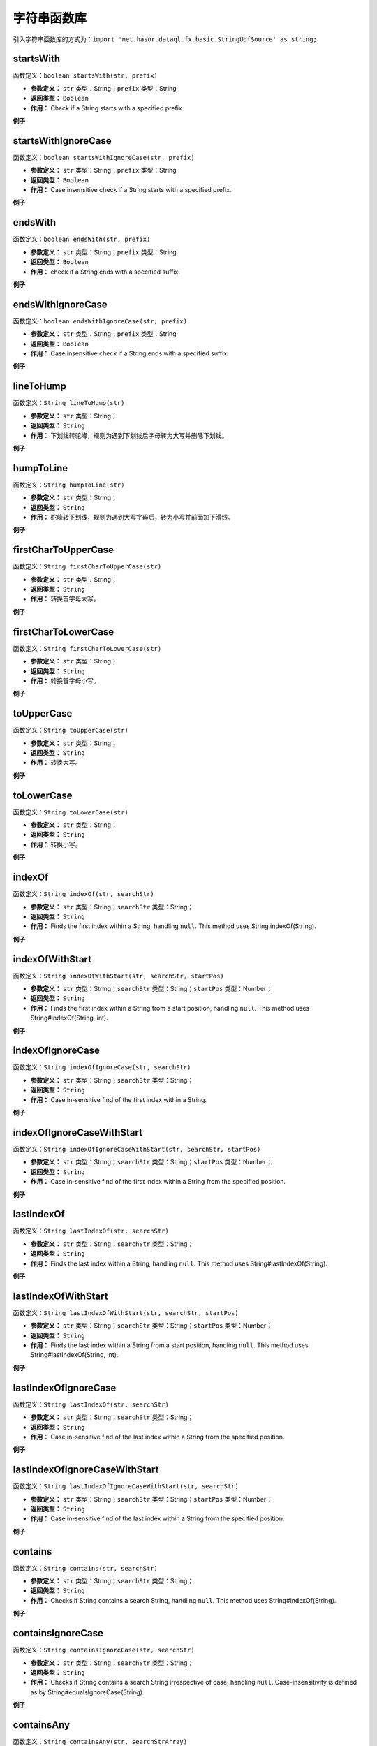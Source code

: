 --------------------
字符串函数库
--------------------
引入字符串函数库的方式为：``import 'net.hasor.dataql.fx.basic.StringUdfSource' as string;``

startsWith
------------------------------------
函数定义：``boolean startsWith(str, prefix)``

- **参数定义：** ``str`` 类型：String；``prefix`` 类型：String
- **返回类型：** ``Boolean``
- **作用：** Check if a String starts with a specified prefix.

**例子**

.. code-block:: js
    :linenos:

    string.startsWith(null, null)      = true
    string.startsWith(null, "abc")     = false
    string.startsWith("abcdef", null)  = false
    string.startsWith("abcdef", "abc") = true
    string.startsWith("ABCDEF", "abc") = false

startsWithIgnoreCase
------------------------------------
函数定义：``boolean startsWithIgnoreCase(str, prefix)``

- **参数定义：** ``str`` 类型：String；``prefix`` 类型：String
- **返回类型：** ``Boolean``
- **作用：** Case insensitive check if a String starts with a specified prefix.

**例子**

.. code-block:: js
    :linenos:

    string.startsWithIgnoreCase(null, null)      = true
    string.startsWithIgnoreCase(null, "abc")     = false
    string.startsWithIgnoreCase("abcdef", null)  = false
    string.startsWithIgnoreCase("abcdef", "abc") = true
    string.startsWithIgnoreCase("ABCDEF", "abc") = true   <- different startsWith

endsWith
------------------------------------
函数定义：``boolean endsWith(str, prefix)``

- **参数定义：** ``str`` 类型：String；``prefix`` 类型：String
- **返回类型：** ``Boolean``
- **作用：** check if a String ends with a specified suffix.

**例子**

.. code-block:: js
    :linenos:

    string.endsWith(null, null)      = true
    string.endsWith(null, "def")     = false
    string.endsWith("abcdef", null)  = false
    string.endsWith("abcdef", "def") = true
    string.endsWith("ABCDEF", "def") = false
    string.endsWith("ABCDEF", "cde") = false

endsWithIgnoreCase
------------------------------------
函数定义：``boolean endsWithIgnoreCase(str, prefix)``

- **参数定义：** ``str`` 类型：String；``prefix`` 类型：String
- **返回类型：** ``Boolean``
- **作用：** Case insensitive check if a String ends with a specified suffix.

**例子**

.. code-block:: js
    :linenos:

    string.endsWithIgnoreCase(null, null)      = true
    string.endsWithIgnoreCase(null, "def")     = false
    string.endsWithIgnoreCase("abcdef", null)  = false
    string.endsWithIgnoreCase("abcdef", "def") = true
    string.endsWithIgnoreCase("ABCDEF", "def") = true   <- different startsWith
    string.endsWithIgnoreCase("ABCDEF", "cde") = false

lineToHump
------------------------------------
函数定义：``String lineToHump(str)``

- **参数定义：** ``str`` 类型：String；
- **返回类型：** ``String``
- **作用：** 下划线转驼峰，规则为遇到下划线后字母转为大写并删除下划线。

**例子**

.. code-block:: js
    :linenos:

    string.lineToHump(null)      = null
    string.lineToHump("def")     = "def"
    string.lineToHump("_def")    = "Def"
    string.lineToHump("ABC")     = "abc"
    string.lineToHump("_ABC")    = "Abc"
    string.lineToHump("ABC_ABC") = "abcAbc"

humpToLine
------------------------------------
函数定义：``String humpToLine(str)``

- **参数定义：** ``str`` 类型：String；
- **返回类型：** ``String``
- **作用：** 驼峰转下划线，规则为遇到大写字母后，转为小写并前面加下滑线。

**例子**

.. code-block:: js
    :linenos:

    string.humpToLine(null)      = null
    string.humpToLine("def")     = "def"
    string.humpToLine("defAbc")  = "def_abc"
    string.humpToLine("ABC")     = "_a_b_c"
    string.humpToLine("_ABC")    = "__a_b_c"
    string.humpToLine("ABC_ABC") = "_a_b_c__a_b_c"

firstCharToUpperCase
------------------------------------
函数定义：``String firstCharToUpperCase(str)``

- **参数定义：** ``str`` 类型：String；
- **返回类型：** ``String``
- **作用：** 转换首字母大写。

**例子**

.. code-block:: js
    :linenos:

    string.firstCharToUpperCase(null)     = null
    string.firstCharToUpperCase("def")    = "Def"
    string.firstCharToUpperCase("defAbc") = "DefAbc"
    string.firstCharToUpperCase("ABC")    = "ABC"

firstCharToLowerCase
------------------------------------
函数定义：``String firstCharToLowerCase(str)``

- **参数定义：** ``str`` 类型：String；
- **返回类型：** ``String``
- **作用：** 转换首字母小写。

**例子**

.. code-block:: js
    :linenos:

    string.firstCharToLowerCase(null)     = null
    string.firstCharToLowerCase("def")    = "def"
    string.firstCharToLowerCase("defAbc") = "defAbc"
    string.firstCharToLowerCase("ABC")    = "aBC"

toUpperCase
------------------------------------
函数定义：``String toUpperCase(str)``

- **参数定义：** ``str`` 类型：String；
- **返回类型：** ``String``
- **作用：** 转换大写。

**例子**

.. code-block:: js
    :linenos:

    string.toUpperCase(null)     = null
    string.toUpperCase("def")    = "DEF"
    string.toUpperCase("defAbc") = "DEFABC"
    string.toUpperCase("ABC")    = "ABC"

toLowerCase
------------------------------------
函数定义：``String toLowerCase(str)``

- **参数定义：** ``str`` 类型：String；
- **返回类型：** ``String``
- **作用：** 转换小写。

**例子**

.. code-block:: js
    :linenos:

    string.toLowerCase(null)     = null
    string.toLowerCase("def")    = "def"
    string.toLowerCase("defAbc") = "defabc"
    string.toLowerCase("ABC")    = "abc"

indexOf
------------------------------------
函数定义：``String indexOf(str, searchStr)``

- **参数定义：** ``str`` 类型：String；``searchStr`` 类型：String；
- **返回类型：** ``String``
- **作用：** Finds the first index within a String, handling ``null``. This method uses String.indexOf(String).

**例子**

.. code-block:: js
    :linenos:

    string.indexOf(null, *)         = -1
    string.indexOf("", *)           = -1
    string.indexOf("aabaabaa", 'a') = 0
    string.indexOf("aabaabaa", 'b') = 2

indexOfWithStart
------------------------------------
函数定义：``String indexOfWithStart(str, searchStr, startPos)``

- **参数定义：** ``str`` 类型：String；``searchStr`` 类型：String；``startPos`` 类型：Number；
- **返回类型：** ``String``
- **作用：** Finds the first index within a String from a start position, handling ``null``. This method uses String#indexOf(String, int).

**例子**

.. code-block:: js
    :linenos:

    string.indexOfWithStart(null,"", 1)         = -1
    string.indexOfWithStart("","", 2)           = -1
    string.indexOfWithStart("aabaabaa", 'a', 3) = 3
    string.indexOfWithStart("aabaabaa", 'b' , 3)= 5

indexOfIgnoreCase
------------------------------------
函数定义：``String indexOfIgnoreCase(str, searchStr)``

- **参数定义：** ``str`` 类型：String；``searchStr`` 类型：String；
- **返回类型：** ``String``
- **作用：** Case in-sensitive find of the first index within a String.

**例子**

.. code-block:: js
    :linenos:

    string.indexOfWithStart(null,"", 1)          = -1
    string.indexOfWithStart("","", 2)            = -1
    string.indexOfWithStart("aabaabaa", 'a', 3)  = 3
    string.indexOfWithStart("aabaabaa", 'b' , 3) = 5
    string.indexOfWithStart("aabaabaa", 'B' , 3) = -1

indexOfIgnoreCaseWithStart
------------------------------------
函数定义：``String indexOfIgnoreCaseWithStart(str, searchStr, startPos)``

- **参数定义：** ``str`` 类型：String；``searchStr`` 类型：String；``startPos`` 类型：Number；
- **返回类型：** ``String``
- **作用：** Case in-sensitive find of the first index within a String from the specified position.

**例子**

.. code-block:: js
    :linenos:

    string.indexOfIgnoreCaseWithStart(null,"", 1)          = -1
    string.indexOfIgnoreCaseWithStart("","", 2)            = -1
    string.indexOfIgnoreCaseWithStart("aabaabaa", 'a', 3)  = 3
    string.indexOfIgnoreCaseWithStart("aabaabaa", 'b' , 3) = 5
    string.indexOfIgnoreCaseWithStart("aabaabaa", 'B' , 3) = 5

lastIndexOf
------------------------------------
函数定义：``String lastIndexOf(str, searchStr)``

- **参数定义：** ``str`` 类型：String；``searchStr`` 类型：String；
- **返回类型：** ``String``
- **作用：** Finds the last index within a String, handling ``null``. This method uses String#lastIndexOf(String).

**例子**

.. code-block:: js
    :linenos:

    string.lastIndexOf(null, *)         = -1
    string.lastIndexOf("", *)           = -1
    string.lastIndexOf("aabaabaa", 'a') = 7
    string.lastIndexOf("aabaabaa", 'b') = 5

lastIndexOfWithStart
------------------------------------
函数定义：``String lastIndexOfWithStart(str, searchStr, startPos)``

- **参数定义：** ``str`` 类型：String；``searchStr`` 类型：String；``startPos`` 类型：Number；
- **返回类型：** ``String``
- **作用：** Finds the last index within a String from a start position, handling ``null``. This method uses String#lastIndexOf(String, int).

**例子**

.. code-block:: js
    :linenos:

    string.lastIndexOf(null, *, *)          = -1
    string.lastIndexOf("", *,  *)           = -1
    string.lastIndexOf("aabaabaa", 'b', 8)  = 5
    string.lastIndexOf("aabaabaa", 'b', 4)  = 2
    string.lastIndexOf("aabaabaa", 'b', 0)  = -1
    string.lastIndexOf("aabaabaa", 'b', 9)  = 5
    string.lastIndexOf("aabaabaa", 'b', -1) = -1
    string.lastIndexOf("aabaabaa", 'a', 0)  = 0

lastIndexOfIgnoreCase
------------------------------------
函数定义：``String lastIndexOf(str, searchStr)``

- **参数定义：** ``str`` 类型：String；``searchStr`` 类型：String；
- **返回类型：** ``String``
- **作用：** Case in-sensitive find of the last index within a String from the specified position.

**例子**

.. code-block:: js
    :linenos:

    string.lastIndexOf(null, *)         = -1
    string.lastIndexOf("", *)           = -1
    string.lastIndexOf("aabaabaa", 'a') = 7
    string.lastIndexOf("aabaabaa", 'b') = 5

lastIndexOfIgnoreCaseWithStart
------------------------------------
函数定义：``String lastIndexOfIgnoreCaseWithStart(str, searchStr)``

- **参数定义：** ``str`` 类型：String；``searchStr`` 类型：String；``startPos`` 类型：Number；
- **返回类型：** ``String``
- **作用：** Case in-sensitive find of the last index within a String from the specified position.

**例子**

.. code-block:: js
    :linenos:

    string.lastIndexOfIgnoreCase(null, *, *)          = -1
    string.lastIndexOfIgnoreCase(*, null, *)          = -1
    string.lastIndexOfIgnoreCase("aabaabaa", "A", 8)  = 7
    string.lastIndexOfIgnoreCase("aabaabaa", "B", 8)  = 5
    string.lastIndexOfIgnoreCase("aabaabaa", "AB", 8) = 4
    string.lastIndexOfIgnoreCase("aabaabaa", "B", 9)  = 5
    string.lastIndexOfIgnoreCase("aabaabaa", "B", -1) = -1
    string.lastIndexOfIgnoreCase("aabaabaa", "A", 0)  = 0
    string.lastIndexOfIgnoreCase("aabaabaa", "B", 0)  = -1

contains
------------------------------------
函数定义：``String contains(str, searchStr)``

- **参数定义：** ``str`` 类型：String；``searchStr`` 类型：String；
- **返回类型：** ``String``
- **作用：** Checks if String contains a search String, handling ``null``. This method uses String#indexOf(String).

**例子**

.. code-block:: js
    :linenos:

    string.contains(null, *)    = false
    string.contains("", *)      = false
    string.contains("abc", 'a') = true
    string.contains("abc", 'z') = false

containsIgnoreCase
------------------------------------
函数定义：``String containsIgnoreCase(str, searchStr)``

- **参数定义：** ``str`` 类型：String；``searchStr`` 类型：String；
- **返回类型：** ``String``
- **作用：** Checks if String contains a search String irrespective of case, handling ``null``. Case-insensitivity is defined as by String#equalsIgnoreCase(String).

**例子**

.. code-block:: js
    :linenos:

    string.contains(null, *)    = false
    string.contains(*, null)    = false
    string.contains("", "")     = true
    string.contains("abc", "")  = true
    string.contains("abc", "a") = true
    string.contains("abc", "z") = false
    string.contains("abc", "A") = true
    string.contains("abc", "Z") = false

containsAny
------------------------------------
函数定义：``String containsAny(str, searchStrArray)``

- **参数定义：** ``str`` 类型：String；``searchStrArray`` 类型：List；
- **返回类型：** ``String``
- **作用：** Checks if the String contains any character in the given set of string.

**例子**

.. code-block:: js
    :linenos:

    string.containsAny(null, *)                = false
    string.containsAny("", *)                  = false
    string.containsAny(*, null)                = false
    string.containsAny(*, [])                  = false
    string.containsAny("zzabyycdxx",['z','a']) = true
    string.containsAny("zzabyycdxx",['b','y']) = true
    string.containsAny("aba", ['z'])           = false
    string.containsAny("zzabyycdxx",['Z','A']) = false
    string.containsAny("zzabyycdxx",['B','Y']) = false

containsAnyIgnoreCase
------------------------------------
函数定义：``String containsAnyIgnoreCase(str, searchStrArray)``

- **参数定义：** ``str`` 类型：String；``searchStrArray`` 类型：List；
- **返回类型：** ``String``
- **作用：** Case in-sensitive Checks if the String contains any character in the given set of string.

**例子**

.. code-block:: js
    :linenos:

    string.containsAnyIgnoreCase(null, *)                = false
    string.containsAnyIgnoreCase("", *)                  = false
    string.containsAnyIgnoreCase(*, null)                = false
    string.containsAnyIgnoreCase(*, [])                  = false
    string.containsAnyIgnoreCase("zzabyycdxx",['z','a']) = true
    string.containsAnyIgnoreCase("zzabyycdxx",['b','y']) = true
    string.containsAnyIgnoreCase("aba", ['z'])           = false
    string.containsAnyIgnoreCase("zzabyycdxx",['Z','A']) = true
    string.containsAnyIgnoreCase("zzabyycdxx",['B','Y']) = true

trim
------------------------------------
函数定义：``String trim(str)``

- **参数定义：** ``str`` 类型：String；
- **返回类型：** ``String``
- **作用：** 截断两边空格，如果为空返回为空。

**例子**

.. code-block:: js
    :linenos:

    string.trim(null)          = null
    string.trim("")            = ""
    string.trim("     ")       = ""
    string.trim("abc")         = "abc"
    string.trim("    abc    ") = "abc"

sub
------------------------------------
函数定义：``String sub(str, start, end)``

- **参数定义：** ``str`` 类型：String；``start`` 类型：Number；``end`` 类型：Number；
- **返回类型：** ``String``
- **作用：** Gets a substring from the specified String avoiding exceptions.

**例子**

.. code-block:: js
    :linenos:

    string.substring(null, *, *)    = null
    string.substring("", * ,  *)    = "";
    string.substring("abc", 0, 2)   = "ab"
    string.substring("abc", 2, 0)   = ""
    string.substring("abc", 2, 4)   = "c"
    string.substring("abc", 4, 6)   = ""
    string.substring("abc", 2, 2)   = ""
    string.substring("abc", -2, -1) = "b"
    string.substring("abc", -4, 2)  = "ab"

left
------------------------------------
函数定义：``String left(str, len)``

- **参数定义：** ``str`` 类型：String；``len`` 类型：Number；
- **返回类型：** ``String``
- **作用：** Gets the leftmost ``len`` characters of a String.

**例子**

.. code-block:: js
    :linenos:

    string.left(null, *)    = null
    string.left(*, -ve)     = ""
    string.left("", *)      = ""
    string.left("abc", 0)   = ""
    string.left("abc", 2)   = "ab"
    string.left("abc", 4)   = "abc"

right
------------------------------------
函数定义：``String right(str, len)``

- **参数定义：** ``str`` 类型：String；``len`` 类型：Number；
- **返回类型：** ``String``
- **作用：** Gets the rightmost ``len`` characters of a String.

**例子**

.. code-block:: js
    :linenos:

    string.right(null, *)    = null
    string.right(*, -ve)     = ""
    string.right("", *)      = ""
    string.right("abc", 0)   = ""
    string.right("abc", 2)   = "bc"
    string.right("abc", 4)   = "abc"

alignRight
------------------------------------
函数定义：``String alignRight(str, padChar, len)``

- **参数定义：** ``str`` 类型：String；``padChar`` 类型：String；``len`` 类型：Number；
- **返回类型：** ``String``
- **作用：** 字符串在指定长度下进行右对齐，空出来的字符使用padChar补齐。如果传入多个字符将会取第一个字符。

**例子**

.. code-block:: js
    :linenos:

    string.alignRight(null, *, *)     = null
    string.alignRight("", 3, 'z')     = "zzz"
    string.alignRight("bat", 3, 'z')  = "bat"
    string.alignRight("bat", 5, 'z')  = "batzz"
    string.alignRight("bat", 1, 'z')  = "bat"
    string.alignRight("bat", -1, 'z') = "bat"

alignLeft
------------------------------------
函数定义：``String alignLeft(str, padChar, len)``

- **参数定义：** ``str`` 类型：String；``padChar`` 类型：String；``len`` 类型：Number；
- **返回类型：** ``String``
- **作用：** 字符串在指定长度下进行左对齐，空出来的字符使用padChar补齐。如果传入多个字符将会取第一个字符。

**例子**

.. code-block:: js
    :linenos:

    string.alignLeft(null, *, *)     = null
    string.alignLeft("", 3, 'z')     = "zzz"
    string.alignLeft("bat", 3, 'z')  = "bat"
    string.alignLeft("bat", 5, 'z')  = "zzbat"
    string.alignLeft("bat", 1, 'z')  = "bat"
    string.alignLeft("bat", -1, 'z') = "bat"

alignCenter
------------------------------------
函数定义：``String alignCenter(str, padChar, len)``

- **参数定义：** ``str`` 类型：String；``padChar`` 类型：String；``len`` 类型：Number；
- **返回类型：** ``String``
- **作用：** 字符串在指定长度下进行剧中对齐，空出来的字符使用padChar补齐。如果传入多个字符将会取第一个字符。

**例子**

.. code-block:: js
    :linenos:

    string.alignCenter(null, *, *)     = null
    string.alignCenter("", 4, ' ')     = "    "
    string.alignCenter("ab", -1, ' ')  = "ab"
    string.alignCenter("ab", 4, ' ')   = " ab"
    string.alignCenter("abcd", 2, ' ') = "abcd"
    string.alignCenter("a", 4, ' ')    = " a  "
    string.alignCenter("a", 4, 'y')    = "yayy"

compareString
------------------------------------
函数定义：``int compareString(str1, str2)``

- **参数定义：** ``str1`` 类型：String，``str2`` 类型：String
- **返回类型：** ``Number``
- **作用：** 比较两个字符串，使用Java原生的字符串 compareTo 比较方法来实现。

**作用**

- 比较两个字符串大小，主要用作排序场景。

**例子**

.. code-block:: js
    :linenos:

    compare.compareString("A","a")      = -32
    compare.compareString("a","A")      = 32
    compare.compareString("abd","abc")  = 1
    compare.compareString("abc","abd")  = -1

compareStringIgnoreCase
------------------------------------
函数定义：``int compareStringIgnoreCase(str1, str2)``

- **参数定义：** ``str1`` 类型：String，``str2`` 类型：String
- **返回类型：** ``Number``
- **作用：** 忽略大小写比较两个字符串，使用Java原生的字符串 compareToIgnoreCase 比较方法来实现。

**作用**

- 比较两个字符串大小，主要用作排序场景。

**例子**

.. code-block:: js
    :linenos:

    compare.compareStringIgnoreCase("a","A")      = 0
    compare.compareStringIgnoreCase("A","a")      = 0
    compare.compareStringIgnoreCase("abd","abc")  = 1
    compare.compareStringIgnoreCase("abc","abd")  = -1

split
------------------------------------
函数定义：``List split(str, separatorChars)``

- **参数定义：** ``str`` 类型：String；``separatorChars`` 类型：String
- **返回类型：** ``List``
- **作用：** Splits the provided text into an array, separators specified. This is an alternative to using StringTokenizer.

**例子**

.. code-block:: js
    :linenos:

    string.split(null, *)         = null
    string.split("", *)           = []
    string.split("abc def", null) = ["abc", "def"]
    string.split("abc def", " ")  = ["abc", "def"]
    string.split("abc  def", " ") = ["abc", "def"]
    string.split("ab:cd:ef", ":") = ["ab", "cd", "ef"]

join
------------------------------------
函数定义：``String join(str, padChar, len)``

- **参数定义：** ``array`` 类型：List；``separator`` 类型：String；
- **返回类型：** ``String``
- **作用：** Joins the elements of the provided array into a single String containing the provided list of elements.

**例子**

.. code-block:: js
    :linenos:

    string.join(null, *)               = null
    string.join([], *)                 = ""
    string.join([null], *)             = ""
    string.join(["a", "b", "c"], ';')  = "a;b;c"
    string.join(["a", "b", "c"], null) = "abc"
    string.join([null, "", "a"], ';')  = ";;a"

isEmpty
------------------------------------
函数定义：``boolean isEmpty(str)``

- **参数定义：** ``str`` 类型：String；
- **返回类型：** ``Boolean``
- **作用：** Checks if a String is empty ("") or null.

**例子**

.. code-block:: js
    :linenos:

    string.isEmpty(null)      = true
    string.isEmpty("")        = true
    string.isEmpty(" ")       = false
    string.isEmpty("bob")     = false
    string.isEmpty("  bob  ") = false

equalsIgnoreCase
------------------------------------
函数定义：``boolean equalsIgnoreCase(str1, str2)``

- **参数定义：** ``str1`` 类型：String；``str2`` 类型：String；
- **返回类型：** ``Boolean``
- **作用：** 忽略大小写比较相等

**例子**

.. code-block:: js
    :linenos:

    string.equalsIgnoreCase(null, null)   = true
    string.equalsIgnoreCase(null, "abc")  = false
    string.equalsIgnoreCase("abc", null)  = false
    string.equalsIgnoreCase("abc", "abc") = true
    string.equalsIgnoreCase("abc", "ABC") = true
